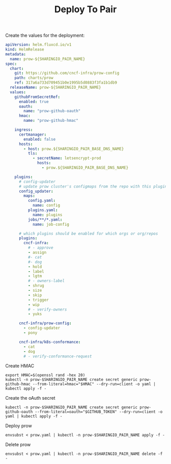 #+TITLE: Deploy To Pair

Create the values for the deployment:
#+BEGIN_SRC yaml :tangle ./prow.yaml
apiVersion: helm.fluxcd.io/v1
kind: HelmRelease
metadata:
  name: prow-${SHARINGIO_PAIR_NAME}
spec:
  chart:
    git: https://github.com/cncf-infra/prow-config
    path: charts/prow
    ref: 317a6a733d709451b0e1995b5d0883f3fa1b1db9
  releaseName: prow-${SHARINGIO_PAIR_NAME}
  values:
    githubFromSecretRef:
      enabled: true
      oauth:
        name: "prow-github-oauth"
      hmac:
        name: "prow-github-hmac"
    
    ingress:
      certmanager:
        enabled: false
      hosts:
        - host: prow.${SHARINGIO_PAIR_BASE_DNS_NAME}
          tls:
            - secretName: letsencrypt-prod
              hosts:
                - prow.${SHARINGIO_PAIR_BASE_DNS_NAME}
          
    plugins:
      # config-updater
      # update prow cluster's configmaps from the repo with this plugin enabled; assumed to be a single repo
      config_updater:
        maps:
          config.yaml:
            name: config
          plugins.yaml:
            name: plugins
          jobs/**/*.yaml:
            name: job-config
    
      # which plugins should be enabled for which orgs or org/repos
      plugins:
        cncf-infra:
          # - approve
          - assign
          #- cat
          #- dog
          - hold
          - label
          - lgtm
          # - owners-label
          - shrug
          - size
          - skip
          - trigger
          - wip
          # - verify-owners
          - yuks
    
      cncf-infra/prow-config:
        - config-updater
        - pony
    
      cncf-infra/k8s-conformance:
        - cat
        - dog
        # - verify-conformance-request
#+END_SRC

Create HMAC
#+BEGIN_SRC shell :results silent
export HMAC=$(openssl rand -hex 20)
kubectl -n prow-$SHARINGIO_PAIR_NAME create secret generic prow-github-hmac --from-literal=hmac="$HMAC" --dry-run=client -o yaml | kubectl apply -f -
#+END_SRC

Create the oAuth secret
#+BEGIN_SRC shell :results silent
kubectl -n prow-$SHARINGIO_PAIR_NAME create secret generic prow-github-oauth --from-literal=oauth="$GITHUB_TOKEN" --dry-run=client -o yaml | kubectl apply -f -
#+END_SRC

Deploy prow
#+BEGIN_SRC shell :results silent
envsubst < prow.yaml | kubectl -n prow-$SHARINGIO_PAIR_NAME apply -f -
#+END_SRC

Delete prow
#+BEGIN_SRC shell :results silent
envsubst < prow.yaml | kubectl -n prow-$SHARINGIO_PAIR_NAME delete -f -
#+END_SRC
